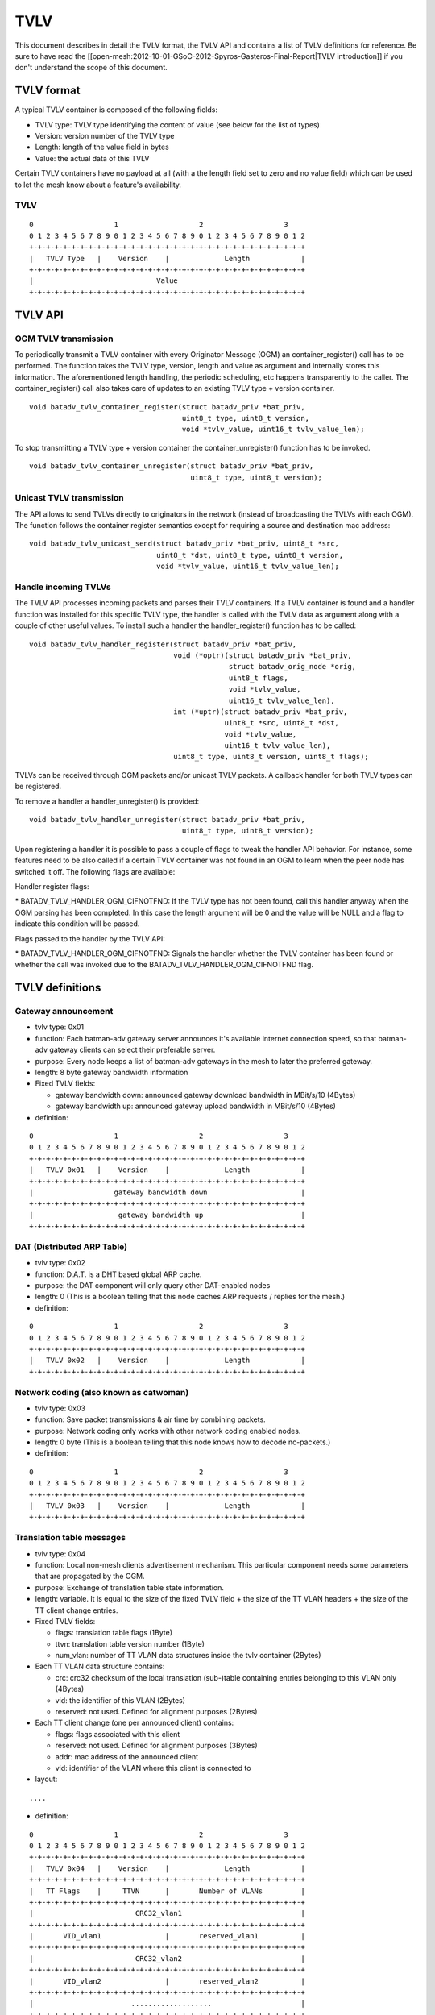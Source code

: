 TVLV
====

This document describes in detail the TVLV format, the TVLV API and
contains a list of TVLV definitions for reference. Be sure to have read
the [[open-mesh:2012-10-01-GSoC-2012-Spyros-Gasteros-Final-Report\|TVLV
introduction]] if you don't understand the scope of this document.

TVLV format
-----------

A typical TVLV container is composed of the following fields:

-  TVLV type: TVLV type identifying the content of value (see below for
   the list of types)
-  Version: version number of the TVLV type
-  Length: length of the value field in bytes
-  Value: the actual data of this TVLV

Certain TVLV containers have no payload at all (with a the length field
set to zero and no value field) which can be used to let the mesh know
about a feature's availability.

TVLV
~~~~

::

     0                   1                   2                   3
     0 1 2 3 4 5 6 7 8 9 0 1 2 3 4 5 6 7 8 9 0 1 2 3 4 5 6 7 8 9 0 1 2
     +-+-+-+-+-+-+-+-+-+-+-+-+-+-+-+-+-+-+-+-+-+-+-+-+-+-+-+-+-+-+-+-+
     |   TVLV Type   |    Version    |             Length            | 
     +-+-+-+-+-+-+-+-+-+-+-+-+-+-+-+-+-+-+-+-+-+-+-+-+-+-+-+-+-+-+-+-+
     |                             Value 
     +-+-+-+-+-+-+-+-+-+-+-+-+-+-+-+-+-+-+-+-+-+-+-+-+-+-+-+-+-+-+-+-+

TVLV API
--------

OGM TVLV transmission
~~~~~~~~~~~~~~~~~~~~~

To periodically transmit a TVLV container with every Originator Message
(OGM) an container\_register() call has to be performed. The function
takes the TVLV type, version, length and value as argument and
internally stores this information. The aforementioned length handling,
the periodic scheduling, etc happens transparently to the caller. The
container\_register() call also takes care of updates to an existing
TVLV type + version container.

::

    void batadv_tvlv_container_register(struct batadv_priv *bat_priv,
                                        uint8_t type, uint8_t version,
                                        void *tvlv_value, uint16_t tvlv_value_len);

To stop transmitting a TVLV type + version container the
container\_unregister() function has to be invoked.

::

    void batadv_tvlv_container_unregister(struct batadv_priv *bat_priv,
                                          uint8_t type, uint8_t version);

Unicast TVLV transmission
~~~~~~~~~~~~~~~~~~~~~~~~~

The API allows to send TVLVs directly to originators in the network
(instead of broadcasting the TVLVs with each OGM). The function follows
the container register semantics except for requiring a source and
destination mac address:

::

    void batadv_tvlv_unicast_send(struct batadv_priv *bat_priv, uint8_t *src,
                                  uint8_t *dst, uint8_t type, uint8_t version,
                                  void *tvlv_value, uint16_t tvlv_value_len);

Handle incoming TVLVs
~~~~~~~~~~~~~~~~~~~~~

The TVLV API processes incoming packets and parses their TVLV
containers. If a TVLV container is found and a handler function was
installed for this specific TVLV type, the handler is called with the
TVLV data as argument along with a couple of other useful values. To
install such a handler the handler\_register() function has to be
called:

::

    void batadv_tvlv_handler_register(struct batadv_priv *bat_priv,
                                      void (*optr)(struct batadv_priv *bat_priv,
                                                   struct batadv_orig_node *orig,
                                                   uint8_t flags,
                                                   void *tvlv_value,
                                                   uint16_t tvlv_value_len),
                                      int (*uptr)(struct batadv_priv *bat_priv,
                                                  uint8_t *src, uint8_t *dst,
                                                  void *tvlv_value,
                                                  uint16_t tvlv_value_len),
                                      uint8_t type, uint8_t version, uint8_t flags);

TVLVs can be received through OGM packets and/or unicast TVLV packets. A
callback handler for both TVLV types can be registered.

To remove a handler a handler\_unregister() is provided:

::

    void batadv_tvlv_handler_unregister(struct batadv_priv *bat_priv,
                                        uint8_t type, uint8_t version);

Upon registering a handler it is possible to pass a couple of flags to
tweak the handler API behavior. For instance, some features need to be
also called if a certain TVLV container was not found in an OGM to learn
when the peer node has switched it off. The following flags are
available:

Handler register flags:

\* BATADV\_TVLV\_HANDLER\_OGM\_CIFNOTFND: If the TVLV type has not been
found, call this handler anyway when the OGM parsing has been completed.
In this case the length argument will be 0 and the value will be NULL
and a flag to indicate this condition will be passed.

Flags passed to the handler by the TVLV API:

\* BATADV\_TVLV\_HANDLER\_OGM\_CIFNOTFND: Signals the handler whether
the TVLV container has been found or whether the call was invoked due to
the BATADV\_TVLV\_HANDLER\_OGM\_CIFNOTFND flag.

TVLV definitions
----------------

Gateway announcement
~~~~~~~~~~~~~~~~~~~~

* tvlv type: 0x01
* function: Each batman-adv gateway server announces it's available
  internet connection speed, so that batman-adv gateway clients can
  select their preferable server.
* purpose: Every node keeps a list of batman-adv gateways in the mesh
  to later the preferred gateway.
* length: 8 byte gateway bandwidth information
* Fixed TVLV fields:

  - gateway bandwidth down: announced gateway download bandwidth in
    MBit/s/10 (4Bytes)
  - gateway bandwidth up: announced gateway upload bandwidth in
    MBit/s/10 (4Bytes)

* definition:

::

     0                   1                   2                   3
     0 1 2 3 4 5 6 7 8 9 0 1 2 3 4 5 6 7 8 9 0 1 2 3 4 5 6 7 8 9 0 1 2
     +-+-+-+-+-+-+-+-+-+-+-+-+-+-+-+-+-+-+-+-+-+-+-+-+-+-+-+-+-+-+-+-+
     |   TVLV 0x01   |    Version    |             Length            | 
     +-+-+-+-+-+-+-+-+-+-+-+-+-+-+-+-+-+-+-+-+-+-+-+-+-+-+-+-+-+-+-+-+
     |                   gateway bandwidth down                      |
     +-+-+-+-+-+-+-+-+-+-+-+-+-+-+-+-+-+-+-+-+-+-+-+-+-+-+-+-+-+-+-+-+
     |                    gateway bandwidth up                       |
     +-+-+-+-+-+-+-+-+-+-+-+-+-+-+-+-+-+-+-+-+-+-+-+-+-+-+-+-+-+-+-+-+

DAT (Distributed ARP Table)
~~~~~~~~~~~~~~~~~~~~~~~~~~~

* tvlv type: 0x02
* function: D.A.T. is a DHT based global ARP cache.
* purpose: the DAT component will only query other DAT-enabled nodes
* length: 0 (This is a boolean telling that this node caches ARP
  requests / replies for the mesh.)
* definition:

::

     0                   1                   2                   3
     0 1 2 3 4 5 6 7 8 9 0 1 2 3 4 5 6 7 8 9 0 1 2 3 4 5 6 7 8 9 0 1 2
     +-+-+-+-+-+-+-+-+-+-+-+-+-+-+-+-+-+-+-+-+-+-+-+-+-+-+-+-+-+-+-+-+
     |   TVLV 0x02   |    Version    |             Length            | 
     +-+-+-+-+-+-+-+-+-+-+-+-+-+-+-+-+-+-+-+-+-+-+-+-+-+-+-+-+-+-+-+-+

Network coding (also known as catwoman)
~~~~~~~~~~~~~~~~~~~~~~~~~~~~~~~~~~~~~~~

* tvlv type: 0x03
* function: Save packet transmissions & air time by combining
  packets.
* purpose: Network coding only works with other network coding
  enabled nodes.
* length: 0 byte (This is a boolean telling that this node knows how
  to decode nc-packets.)
* definition:

::

     0                   1                   2                   3
     0 1 2 3 4 5 6 7 8 9 0 1 2 3 4 5 6 7 8 9 0 1 2 3 4 5 6 7 8 9 0 1 2
     +-+-+-+-+-+-+-+-+-+-+-+-+-+-+-+-+-+-+-+-+-+-+-+-+-+-+-+-+-+-+-+-+
     |   TVLV 0x03   |    Version    |             Length            | 
     +-+-+-+-+-+-+-+-+-+-+-+-+-+-+-+-+-+-+-+-+-+-+-+-+-+-+-+-+-+-+-+-+

Translation table messages
~~~~~~~~~~~~~~~~~~~~~~~~~~

* tvlv type: 0x04
* function: Local non-mesh clients advertisement mechanism. This
  particular component needs some parameters that are propagated by the
  OGM.
* purpose: Exchange of translation table state information.
* length: variable. It is equal to the size of the fixed TVLV field +
  the size of the TT VLAN headers + the size of the TT client change
  entries.
* Fixed TVLV fields:

  - flags: translation table flags (1Byte)
  - ttvn: translation table version number (1Byte)
  - num\_vlan: number of TT VLAN data structures inside the tvlv
    container (2Bytes)

* Each TT VLAN data structure contains:

  - crc: crc32 checksum of the local translation (sub-)table
    containing entries belonging to this VLAN only (4Bytes)
  - vid: the identifier of this VLAN (2Bytes)
  - reserved: not used. Defined for alignment purposes (2Bytes)

* Each TT client change (one per announced client) contains:

  - flags: flags associated with this client
  - reserved: not used. Defined for alignment purposes (3Bytes)
  - addr: mac address of the announced client
  - vid: identifier of the VLAN where this client is connected to

* layout:

::

    ....

* definition:

::

     0                   1                   2                   3
     0 1 2 3 4 5 6 7 8 9 0 1 2 3 4 5 6 7 8 9 0 1 2 3 4 5 6 7 8 9 0 1 2
     +-+-+-+-+-+-+-+-+-+-+-+-+-+-+-+-+-+-+-+-+-+-+-+-+-+-+-+-+-+-+-+-+
     |   TVLV 0x04   |    Version    |             Length            | 
     +-+-+-+-+-+-+-+-+-+-+-+-+-+-+-+-+-+-+-+-+-+-+-+-+-+-+-+-+-+-+-+-+
     |   TT Flags    |     TTVN      |       Number of VLANs         |
     +-+-+-+-+-+-+-+-+-+-+-+-+-+-+-+-+-+-+-+-+-+-+-+-+-+-+-+-+-+-+-+-+
     |                        CRC32_vlan1                            |
     +-+-+-+-+-+-+-+-+-+-+-+-+-+-+-+-+-+-+-+-+-+-+-+-+-+-+-+-+-+-+-+-+
     |       VID_vlan1               |       reserved_vlan1          |
     +-+-+-+-+-+-+-+-+-+-+-+-+-+-+-+-+-+-+-+-+-+-+-+-+-+-+-+-+-+-+-+-+
     |                        CRC32_vlan2                            |
     +-+-+-+-+-+-+-+-+-+-+-+-+-+-+-+-+-+-+-+-+-+-+-+-+-+-+-+-+-+-+-+-+
     |       VID_vlan2               |       reserved_vlan2          |
     +-+-+-+-+-+-+-+-+-+-+-+-+-+-+-+-+-+-+-+-+-+-+-+-+-+-+-+-+-+-+-+-+
     |                       ...................                     |
     +-+-+-+-+-+-+-+-+-+-+-+-+-+-+-+-+-+-+-+-+-+-+-+-+-+-+-+-+-+-+-+-+
     |                        CRC32_vlanN                            |
     +-+-+-+-+-+-+-+-+-+-+-+-+-+-+-+-+-+-+-+-+-+-+-+-+-+-+-+-+-+-+-+-+
     |       VID_vlanN               |       reserved_vlanN          |
     +-+-+-+-+-+-+-+-+-+-+-+-+-+-+-+-+-+-+-+-+-+-+-+-+-+-+-+-+-+-+-+-+
     | flags_change1 |          reserved_change1                     |
     +-+-+-+-+-+-+-+-+-+-+-+-+-+-+-+-+-+-+-+-+-+-+-+-+-+-+-+-+-+-+-+-+
     |                       mac_addr_change1...                     |
     +-+-+-+-+-+-+-+-+-+-+-+-+-+-+-+-+-+-+-+-+-+-+-+-+-+-+-+-+-+-+-+-+
     |     ...mac_addr_change1       |          vid_change1          |  
     +-+-+-+-+-+-+-+-+-+-+-+-+-+-+-+-+-+-+-+-+-+-+-+-+-+-+-+-+-+-+-+-+
     | flags_change2 |          reserved_change2                     |
     +-+-+-+-+-+-+-+-+-+-+-+-+-+-+-+-+-+-+-+-+-+-+-+-+-+-+-+-+-+-+-+-+
     |                       mac_addr_change2...                     |
     +-+-+-+-+-+-+-+-+-+-+-+-+-+-+-+-+-+-+-+-+-+-+-+-+-+-+-+-+-+-+-+-+
     |     ...mac_addr_change2       |          vid_change2          |  
     +-+-+-+-+-+-+-+-+-+-+-+-+-+-+-+-+-+-+-+-+-+-+-+-+-+-+-+-+-+-+-+-+
     |                       ...................                     |
     +-+-+-+-+-+-+-+-+-+-+-+-+-+-+-+-+-+-+-+-+-+-+-+-+-+-+-+-+-+-+-+-+
     | flags_changeM |          reserved_changeM                     |
     +-+-+-+-+-+-+-+-+-+-+-+-+-+-+-+-+-+-+-+-+-+-+-+-+-+-+-+-+-+-+-+-+
     |                       mac_addr_changeM...                     |
     +-+-+-+-+-+-+-+-+-+-+-+-+-+-+-+-+-+-+-+-+-+-+-+-+-+-+-+-+-+-+-+-+
     |     ...mac_addr_changeM       |          vid_changeM          |  
     +-+-+-+-+-+-+-+-+-+-+-+-+-+-+-+-+-+-+-+-+-+-+-+-+-+-+-+-+-+-+-+-+

Roaming Advertisement message
~~~~~~~~~~~~~~~~~~~~~~~~~~~~~

* tvlv type: 0x05
* function: Reduce a non-mesh client's packet loss when it roams from
  one AP to the next.
* purpose: Inform the old AP about the new location of the non-mesh
  client.
* length: 8 bytes non-mesh client information
* Fixed TVLV fields:

  - client mac address: mac address of the roaming non-mesh client (6
    bytes)
  - vid: vlan tag id of the roaming non-mesh client (2 bytes)

* definition:

::

     0                   1                   2                   3
     0 1 2 3 4 5 6 7 8 9 0 1 2 3 4 5 6 7 8 9 0 1 2 3 4 5 6 7 8 9 0 1 2
     +-+-+-+-+-+-+-+-+-+-+-+-+-+-+-+-+-+-+-+-+-+-+-+-+-+-+-+-+-+-+-+-+
     |   TVLV 0x05   |    Version    |             Length            | 
     +-+-+-+-+-+-+-+-+-+-+-+-+-+-+-+-+-+-+-+-+-+-+-+-+-+-+-+-+-+-+-+-+
     |                       Client mac address                      |
     +-+-+-+-+-+-+-+-+-+-+-+-+-+-+-+-+-+-+-+-+-+-+-+-+-+-+-+-+-+-+-+-+
     |      Client mac address       |              VID              |
     +-+-+-+-+-+-+-+-+-+-+-+-+-+-+-+-+-+-+-+-+-+-+-+-+-+-+-+-+-+-+-+-+

Multicast capability
~~~~~~~~~~~~~~~~~~~~

* tvlv type: 0x06
* function: Reduces the airtime consumed by multicast packets, e.g.
  by using multicast awareness to decide whether a frame can be sent via
  unicast or dropped.
* purpose: Lets other nodes know whether an originator is capable of
  announcing its multicast listeners via the translation table. The
  flags further inform other nodes about whether an originator needs to
  receive all multicast traffic of a certain type.
* length: 4 bytes (1 byte flag information)
* Fixed TVLV fields:

  - flags: multicast flags announced by the orig node (1 byte), see
    [[Multicast-optimizations-flags\|the multicast flags page]] for
    details
  - reserved: not used. Defined for alignment purposes (3 bytes)

* definition:

::

     0                   1                   2                   3
     0 1 2 3 4 5 6 7 8 9 0 1 2 3 4 5 6 7 8 9 0 1 2 3 4 5 6 7 8 9 0 1 2
     +-+-+-+-+-+-+-+-+-+-+-+-+-+-+-+-+-+-+-+-+-+-+-+-+-+-+-+-+-+-+-+-+
     |   TVLV 0x06   |    Version    |             Length            | 
     +-+-+-+-+-+-+-+-+-+-+-+-+-+-+-+-+-+-+-+-+-+-+-+-+-+-+-+-+-+-+-+-+
     |     flags     |                    reserved                   |
     +-+-+-+-+-+-+-+-+-+-+-+-+-+-+-+-+-+-+-+-+-+-+-+-+-+-+-+-+-+-+-+-+
